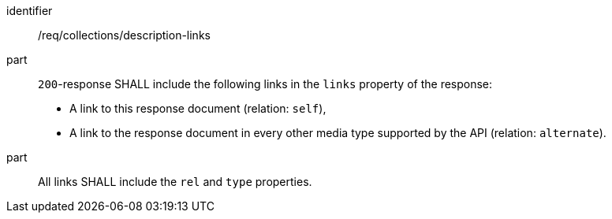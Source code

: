 [[req_collections_description-links]]
[requirement]
====
[%metadata]
identifier:: /req/collections/description-links
part::
+
--
`200`-response SHALL include the following links in the `links` property of the response:

* A link to this response document (relation: `self`),
* A link to the response document in every other media type supported by the API (relation: `alternate`).
--
part:: All links SHALL include the `rel` and `type` properties.
====
